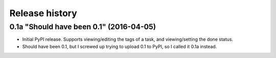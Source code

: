 Release history
===============

0.1a "Should have been 0.1" (2016-04-05)
****************************************

*  Initial PyPI release.  Supports viewing/editing the tags of a task, and
   viewing/setting the done status.
*  Should have been 0.1, but I screwed up trying to upload 0.1 to PyPI, so
   I called it 0.1a instead.